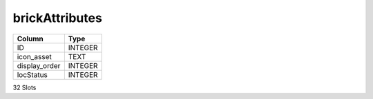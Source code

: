 brickAttributes
---------------

==================================================  ==========
Column                                              Type      
==================================================  ==========
ID                                                  INTEGER   
icon_asset                                          TEXT      
display_order                                       INTEGER   
locStatus                                           INTEGER   
==================================================  ==========

32 Slots